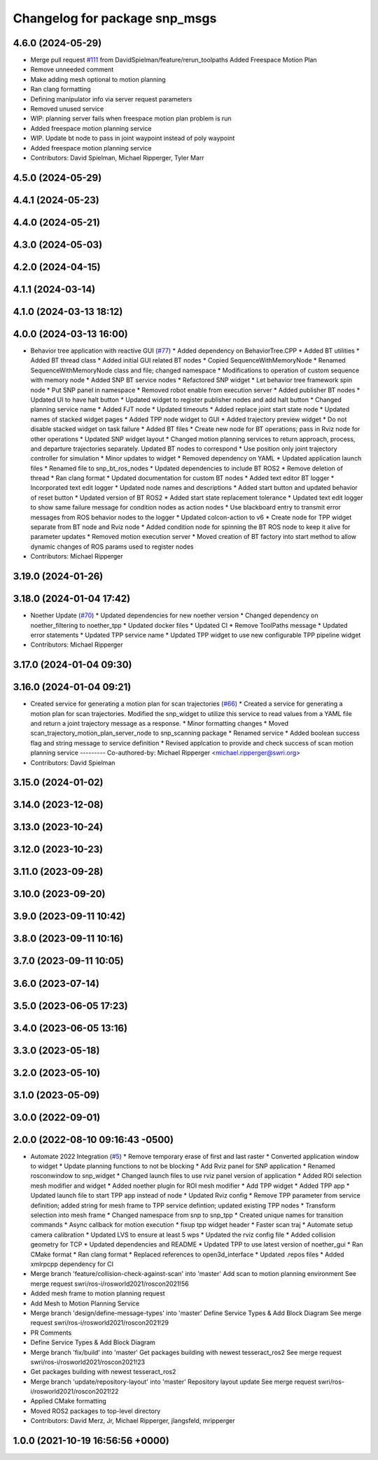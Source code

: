 ^^^^^^^^^^^^^^^^^^^^^^^^^^^^^^
Changelog for package snp_msgs
^^^^^^^^^^^^^^^^^^^^^^^^^^^^^^

4.6.0 (2024-05-29)
------------------
* Merge pull request `#111 <https://github.com/marip8/scan_n_plan_workshop/issues/111>`_ from DavidSpielman/feature/rerun_toolpaths
  Added Freespace Motion Plan
* Remove unneeded comment
* Make adding mesh optional to motion planning
* Ran clang formatting
* Defining manipulator info via server request parameters
* Removed unused service
* WIP: planning server fails when freespace motion plan problem is run
* Added freespace motion planning service
* WIP. Update bt node to pass in joint waypoint instead of poly waypoint
* Added freespace motion planning service
* Contributors: David Spielman, Michael Ripperger, Tyler Marr

4.5.0 (2024-05-29)
------------------

4.4.1 (2024-05-23)
------------------

4.4.0 (2024-05-21)
------------------

4.3.0 (2024-05-03)
------------------

4.2.0 (2024-04-15)
------------------

4.1.1 (2024-03-14)
------------------

4.1.0 (2024-03-13 18:12)
------------------------

4.0.0 (2024-03-13 16:00)
------------------------
* Behavior tree application with reactive GUI (`#77 <https://github.com/marip8/scan_n_plan_workshop/issues/77>`_)
  * Added dependency on BehaviorTree.CPP
  * Added BT utilities
  * Added BT thread class
  * Added initial GUI related BT nodes
  * Copied SequenceWithMemoryNode
  * Renamed SequenceWithMemoryNode class and file; changed namespace
  * Modifications to operation of custom sequence with memory node
  * Added SNP BT service nodes
  * Refactored SNP widget
  * Let behavior tree framework spin node
  * Put SNP panel in namespace
  * Removed robot enable from execution server
  * Added publisher BT nodes
  * Updated UI to have halt button
  * Updated widget to register publisher nodes and add halt button
  * Changed planning service name
  * Added FJT node
  * Updated timeouts
  * Added replace joint start state node
  * Updated names of stacked widget pages
  * Added TPP node widget to GUI
  * Added trajectory preview widget
  * Do not disable stacked widget on task failure
  * Added BT files
  * Create new node for BT operations; pass in Rviz node for other operations
  * Updated SNP widget layout
  * Changed motion planning services to return approach, process, and departure trajectories separately. Updated BT nodes to correspond
  * Use position only joint trajectory controller for simulation
  * Minor updates to widget
  * Removed dependency on YAML
  * Updated application launch files
  * Renamed file to snp_bt_ros_nodes
  * Updated dependencies to include BT ROS2
  * Remove deletion of thread
  * Ran clang format
  * Updated documentation for custom BT nodes
  * Added text editor BT logger
  * Incorporated text edit logger
  * Updated node names and descriptions
  * Added start button and updated behavior of reset button
  * Updated version of BT ROS2
  * Added start state replacement tolerance
  * Updated text edit logger to show same failure message for condition nodes as action nodes
  * Use blackboard entry to transmit error messages from ROS behavior nodes to the logger
  * Updated colcon-action to v6
  * Create node for TPP widget separate from BT node and Rviz node
  * Added condition node for spinning the BT ROS node to keep it alive for parameter updates
  * Removed motion execution server
  * Moved creation of BT factory into start method to allow dynamic changes of ROS params used to register nodes
* Contributors: Michael Ripperger

3.19.0 (2024-01-26)
-------------------

3.18.0 (2024-01-04 17:42)
-------------------------
* Noether Update (`#70 <https://github.com/marip8/scan_n_plan_workshop/issues/70>`_)
  * Updated dependencies for new noether version
  * Changed dependency on noether_filtering to noether_tpp
  * Updated docker files
  * Updated CI
  * Remove ToolPaths message
  * Updated error statements
  * Updated TPP service name
  * Updated TPP widget to use new configurable TPP pipeline widget
* Contributors: Michael Ripperger

3.17.0 (2024-01-04 09:30)
-------------------------

3.16.0 (2024-01-04 09:21)
-------------------------
* Created service for generating a motion plan for scan trajectories (`#66 <https://github.com/marip8/scan_n_plan_workshop/issues/66>`_)
  * Created a service for generating a motion plan for scan trajectories. Modified the snp_widget to utilize this service to read values from a YAML file and return a joint trajectory message as a response.
  * Minor formatting changes
  * Moved scan_trajectory_motion_plan_server_node to snp_scanning package
  * Renamed service
  * Added boolean success flag and string message to service definition
  * Revised applcation to provide and check success of scan motion planning service
  ---------
  Co-authored-by: Michael Ripperger <michael.ripperger@swri.org>
* Contributors: David Spielman

3.15.0 (2024-01-02)
-------------------

3.14.0 (2023-12-08)
-------------------

3.13.0 (2023-10-24)
-------------------

3.12.0 (2023-10-23)
-------------------

3.11.0 (2023-09-28)
-------------------

3.10.0 (2023-09-20)
-------------------

3.9.0 (2023-09-11 10:42)
------------------------

3.8.0 (2023-09-11 10:16)
------------------------

3.7.0 (2023-09-11 10:05)
------------------------

3.6.0 (2023-07-14)
------------------

3.5.0 (2023-06-05 17:23)
------------------------

3.4.0 (2023-06-05 13:16)
------------------------

3.3.0 (2023-05-18)
------------------

3.2.0 (2023-05-10)
------------------

3.1.0 (2023-05-09)
------------------

3.0.0 (2022-09-01)
------------------

2.0.0 (2022-08-10 09:16:43 -0500)
---------------------------------
* Automate 2022 Integration (`#5 <https://github.com/marip8/scan_n_plan_workshop/issues/5>`_)
  * Remove temporary erase of first and last raster
  * Converted application window to widget
  * Update planning functions to not be blocking
  * Add Rviz panel for SNP application
  * Renamed rosconwindow to snp_widget
  * Changed launch files to use rviz panel version of application
  * Added ROI selection mesh modifier and widget
  * Added noether plugin for ROI mesh modifier
  * Add TPP widget
  * Added TPP app
  * Updated launch file to start TPP app instead of node
  * Updated Rviz config
  * Remove TPP parameter from service definition; added string for mesh frame to TPP service defintion; updated existing TPP nodes
  * Transform selection into mesh frame
  * Changed namespace from snp to snp_tpp
  * Created unique names for transition commands
  * Async callback for motion execution
  * fixup tpp widget header
  * Faster scan traj
  * Automate setup camera calibration
  * Updated LVS to ensure at least 5 wps
  * Updated the rviz config file
  * Added collision geometry for TCP
  * Updated dependencies and README
  * Updated TPP to use latest version of noether_gui
  * Ran CMake format
  * Ran clang format
  * Replaced references to open3d_interface
  * Updated .repos files
  * Added xmlrpcpp dependency for CI
* Merge branch 'feature/collision-check-against-scan' into 'master'
  Add scan to motion planning environment
  See merge request swri/ros-i/rosworld2021/roscon2021!56
* Added mesh frame to motion planning request
* Add Mesh to Motion Planning Service
* Merge branch 'design/define-message-types' into 'master'
  Define Service Types & Add Block Diagram
  See merge request swri/ros-i/rosworld2021/roscon2021!29
* PR Comments
* Define Service Types & Add Block Diagram
* Merge branch 'fix/build' into 'master'
  Get packages building with newest tesseract_ros2
  See merge request swri/ros-i/rosworld2021/roscon2021!23
* Get packages building with newest tesseract_ros2
* Merge branch 'update/repository-layout' into 'master'
  Repository layout update
  See merge request swri/ros-i/rosworld2021/roscon2021!22
* Applied CMake formatting
* Moved ROS2 packages to top-level directory
* Contributors: David Merz, Jr, Michael Ripperger, jlangsfeld, mripperger

1.0.0 (2021-10-19 16:56:56 +0000)
---------------------------------

